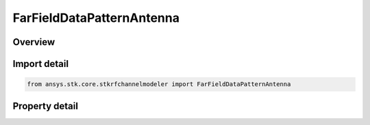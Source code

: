 FarFieldDataPatternAntenna
==========================

.. py:class:: ansys.stk.core.stkrfchannelmodeler.FarFieldDataPatternAntenna

   Bases: :py:class:`~ansys.stk.core.stkrfchannelmodeler.IAntenna`

   The antenna settings for a far field data pattern antenna.

.. py:currentmodule:: FarFieldDataPatternAntenna

Overview
--------

.. tab-set::

    .. tab-item:: Properties
        
        .. list-table::
            :header-rows: 0
            :widths: auto

            * - :py:attr:`~ansys.stk.core.stkrfchannelmodeler.FarFieldDataPatternAntenna.hfss_far_field_data_pattern_file`
              - Get or set the HFSS far field data pattern file.



Import detail
-------------

.. code-block:: python

    from ansys.stk.core.stkrfchannelmodeler import FarFieldDataPatternAntenna


Property detail
---------------

.. py:property:: hfss_far_field_data_pattern_file
    :canonical: ansys.stk.core.stkrfchannelmodeler.FarFieldDataPatternAntenna.hfss_far_field_data_pattern_file
    :type: str

    Get or set the HFSS far field data pattern file.


